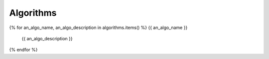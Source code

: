 Algorithms
==========

{% for an_algo_name, an_algo_description in algorithms.items() %}
{{ an_algo_name }}
   {{ an_algo_description }}
{% endfor %}